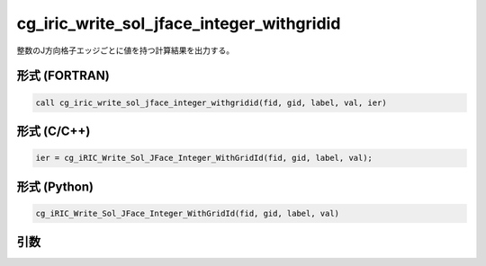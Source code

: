 cg_iric_write_sol_jface_integer_withgridid
================================================

整数のJ方向格子エッジごとに値を持つ計算結果を出力する。

形式 (FORTRAN)
---------------
.. code-block:: fortran

   call cg_iric_write_sol_jface_integer_withgridid(fid, gid, label, val, ier)

形式 (C/C++)
---------------
.. code-block:: c

   ier = cg_iRIC_Write_Sol_JFace_Integer_WithGridId(fid, gid, label, val);

形式 (Python)
---------------
.. code-block:: python

   cg_iRIC_Write_Sol_JFace_Integer_WithGridId(fid, gid, label, val)

引数
----

.. csv-table:: cg_iric_write_sol_jface_integer_withgridid の引数
   :file: cg_iric_write_sol_jface_integer_withgridid_args.csv
   :header-rows: 1
